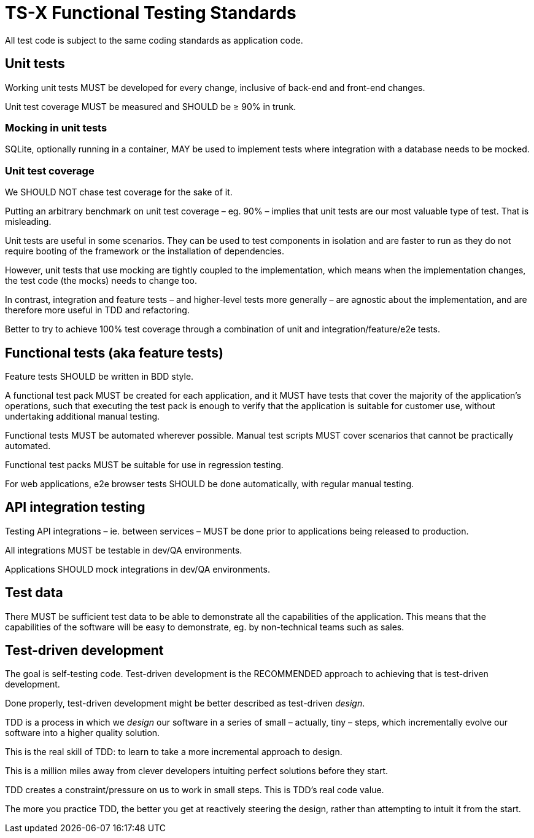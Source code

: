 = TS-X Functional Testing Standards

All test code is subject to the same coding standards as application code.

== Unit tests

Working unit tests MUST be developed for every change, inclusive of back-end
and front-end changes.

Unit test coverage MUST be measured and SHOULD be ≥ 90% in trunk.

=== Mocking in unit tests

SQLite, optionally running in a container, MAY be used to implement tests where
integration with a database needs to be mocked.

=== Unit test coverage

We SHOULD NOT chase test coverage for the sake of it.

Putting an arbitrary benchmark on unit test coverage – eg. 90% – implies that
unit tests are our most valuable type of test. That is misleading.

Unit tests are useful in some scenarios. They can be used to test components
in isolation and are faster to run as they do not require booting of the
framework or the installation of dependencies.

However, unit tests that use mocking are tightly coupled to the implementation,
which means when the implementation changes, the test code (the mocks) needs
to change too.

In contrast, integration and feature tests – and higher-level tests more
generally – are agnostic about the implementation, and are therefore more
useful in TDD and refactoring.

Better to try to achieve 100% test coverage through a combination of unit and
integration/feature/e2e tests.

== Functional tests (aka feature tests)

Feature tests SHOULD be written in BDD style.

A functional test pack MUST be created for each application, and it MUST have
tests that cover the majority of the application's operations, such that
executing the test pack is enough to verify that the application is suitable
for customer use, without undertaking additional manual testing.

Functional tests MUST be automated wherever possible. Manual test scripts MUST
cover scenarios that cannot be practically automated.

Functional test packs MUST be suitable for use in regression testing.

For web applications, e2e browser tests SHOULD be done automatically, with
regular manual testing.

== API integration testing

Testing API integrations – ie. between services – MUST be done prior to
applications being released to production.

All integrations MUST be testable in dev/QA environments.

Applications SHOULD mock integrations in dev/QA environments.

== Test data

There MUST be sufficient test data to be able to demonstrate all the capabilities
of the application. This means that the capabilities of the software will be
easy to demonstrate, eg. by non-technical teams such as sales.

== Test-driven development

The goal is self-testing code. Test-driven development is the RECOMMENDED
approach to achieving that is test-driven development.

Done properly, test-driven development might be better described as test-driven
_design_.

TDD is a process in which we _design_ our software in a series of small –
actually, tiny – steps, which incrementally evolve our software into a higher
quality solution.

This is the real skill of TDD: to learn to take a more incremental approach to
design.

This is a million miles away from clever developers intuiting perfect solutions
before they start.

TDD creates a constraint/pressure on us to work in small steps. This is TDD's
real code value.

The more you practice TDD, the better you get at reactively steering the design,
rather than attempting to intuit it from the start.
